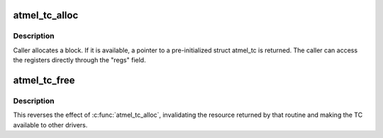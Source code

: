 .. -*- coding: utf-8; mode: rst -*-
.. src-file: drivers/misc/atmel_tclib.c

.. _`atmel_tc_alloc`:

atmel_tc_alloc
==============

.. c:function:: struct atmel_tc *atmel_tc_alloc(unsigned block)

    allocate a specified TC block

    :param unsigned block:
        which block to allocate

.. _`atmel_tc_alloc.description`:

Description
-----------

Caller allocates a block.  If it is available, a pointer to a
pre-initialized struct atmel_tc is returned. The caller can access
the registers directly through the "regs" field.

.. _`atmel_tc_free`:

atmel_tc_free
=============

.. c:function:: void atmel_tc_free(struct atmel_tc *tc)

    release a specified TC block

    :param struct atmel_tc \*tc:
        Timer/counter block that was returned by \ :c:func:`atmel_tc_alloc`\ 

.. _`atmel_tc_free.description`:

Description
-----------

This reverses the effect of \ :c:func:`atmel_tc_alloc`\ , invalidating the resource
returned by that routine and making the TC available to other drivers.

.. This file was automatic generated / don't edit.

